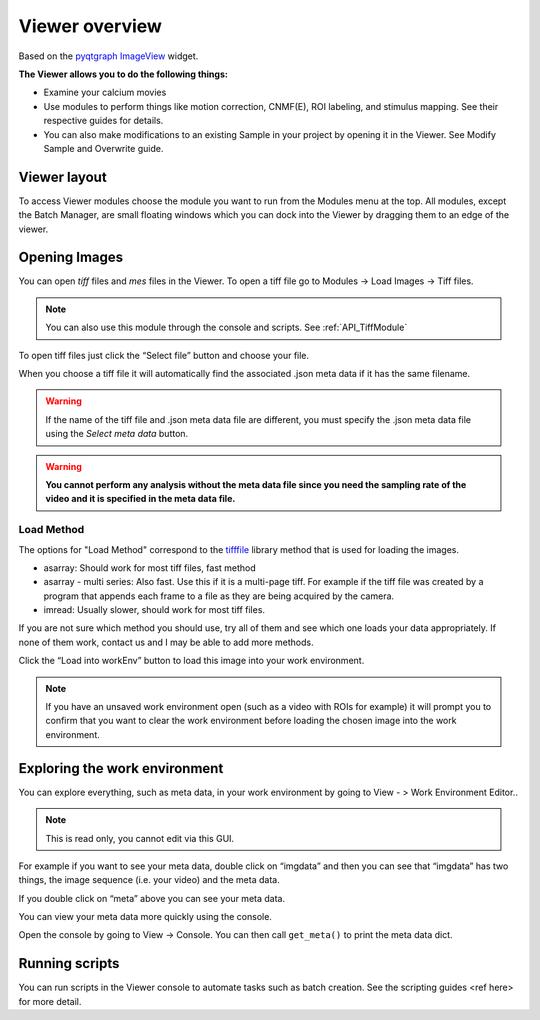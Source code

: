 .. _ViewerOverview:

Viewer overview
***************

Based on the `pyqtgraph ImageView <http://www.pyqtgraph.org/documentation/widgets/imageview.html>`_ widget.

**The Viewer allows you to do the following things:**

* Examine your calcium movies
* Use modules to perform things like motion correction, CNMF(E), ROI labeling, and stimulus mapping. See their respective guides for details.
* You can also make modifications to an existing Sample in your project by opening it in the Viewer. See Modify Sample and Overwrite guide.

Viewer layout
-------------

.. thumbnail:: ./overview/1.png

To access Viewer modules choose the module you want to run from the Modules menu at the top. All modules, except the Batch Manager, are small floating windows which you can dock into the Viewer by dragging them to an edge of the viewer.

Opening Images
--------------
You can open *tiff* files and *mes* files in the Viewer.
To open a tiff file go to Modules -> Load Images -> Tiff files.

.. note:: You can also use this module through the console and scripts. See :ref:`API_TiffModule`

To open tiff files just click the “Select file” button and choose your file.

.. image:: ./overview/2.png

When you choose a tiff file it will automatically find the associated .json meta data if it has the same filename.

.. image:: ./overview/4.png

.. warning:: If the name of the tiff file and .json meta data file are different, you must specify the .json meta data file using the *Select meta data* button.

.. warning:: **You cannot perform any analysis without the meta data file since you need the sampling rate of the video and it is specified in the meta data file.**

Load Method
^^^^^^^^^^^

The options for "Load Method" correspond to the `tifffile <https://pypi.org/project/tifffile/>`_ library method that is used for loading the images.

- asarray: Should work for most tiff files, fast method
- asarray - multi series: Also fast. Use this if it is a multi-page tiff. For example if the tiff file was created by a program that appends each frame to a file as they are being acquired by the camera.
- imread: Usually slower, should work for most tiff files.

If you are not sure which method you should use, try all of them and see which one loads your data appropriately. If none of them work, contact us and I may be able to add more methods.

Click the “Load into workEnv” button to load this image into your work environment.

.. note:: If you have an unsaved work environment open (such as a video with ROIs for example) it will prompt you to confirm that you want to clear the work environment before loading the chosen image into the work environment.

Exploring the work environment
------------------------------
You can explore everything, such as meta data, in your work environment by going to View - > Work Environment Editor..

.. thumbnail:: ./overview/8.png

.. note:: This is read only, you cannot edit via this GUI.

For example if you want to see your meta data, double click on “imgdata” and then you can see that “imgdata” has two things, the image sequence (i.e. your video) and the meta data.

.. image:: ./overview/9.png

If you double click on “meta” above you can see your meta data.

.. image:: ./overview/10.png

You can view your meta data more quickly using the console.

Open the console by going to View -> Console.
You can then call ``get_meta()`` to print the meta data dict.

.. thumbnail:: ./overview/11.png

Running scripts
---------------

You can run scripts in the Viewer console to automate tasks such as batch creation. See the scripting guides <ref here> for more detail.
